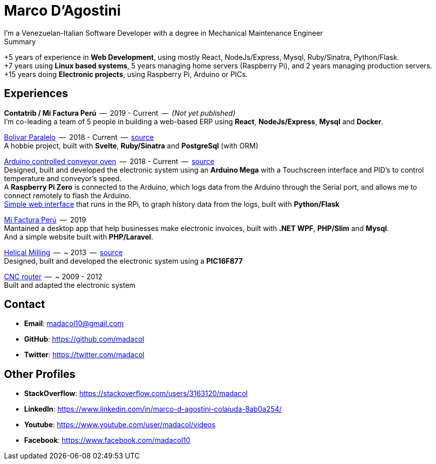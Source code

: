 = Marco D'Agostini
I'm a Venezuelan-Italian Software Developer with a degree in Mechanical Maintenance Engineer

.Summary
****
+5 years of experience in *Web Development*, using mostly React, NodeJs/Express, Mysql, Ruby/Sinatra, Python/Flask. +
+7 years using *Linux based systems*, 5 years managing home servers (Raspberry Pi), and 2 years managing production servers. +
+15 years doing *Electronic projects*, using Raspberry Pi, Arduino or PICs.
****

== Experiences

*Contatrib / Mi Factura Perú*  --  2019 - Current  --  _(Not yet published)_ +
I'm co-leading a team of 5 people in building a web-based ERP using *React*, *NodeJs/Express*, *Mysql* and *Docker*.

http://www.bolivarparalelo.com/beta[Bolivar Paralelo]  --  2018 - Current  --  https://github.com/madacol/bolivarparalelo[source] +
A hobbie project, built with *Svelte*, *Ruby/Sinatra* and *PostgreSql* (with ORM)

https://www.youtube.com/watch?v=MHU5xQRTyus[Arduino controlled conveyor oven]  --  2018 - Current  --  https://github.com/madacol/ArduinoOven[source] +
Designed, built and developed the electronic system using an *Arduino Mega* with a Touchscreen interface and PID's to control temperature and conveyor's speed. +
A *Raspberry Pi Zero* is connected to the Arduino, which logs data from the Arduino through the Serial port, and allows me to connect remotely to flash the Arduino. +
https://github.com/madacol/webOven[Simple web interface] that runs in the RPi, to graph history data from the logs, built with *Python/Flask*

http://www.mifacturaperu.com/[Mi Factura Perú]  --  2019 +
Mantained a desktop app that help businesses make electronic invoices, built with *.NET WPF*, *PHP/Slim* and *Mysql*. +
And a simple website built with *PHP/Laravel*.

https://www.youtube.com/watch?v=wu8dKf8xgoI[Helical Milling]  --  ~ 2013  --  https://github.com/madacol/helical-milling[source] +
Designed, built and developed the electronic system using a *PIC16F877*

https://www.youtube.com/watch?v=joTXaflXwJw[CNC router]  --  ~ 2009 - 2012 +
Built and adapted the electronic system

== Contact

- *Email*: madacol10@gmail.com
- *GitHub*: https://github.com/madacol
- *Twitter*: https://twitter.com/madacol

== Other Profiles

- *StackOverflow*: https://stackoverflow.com/users/3163120/madacol
- *LinkedIn*: https://www.linkedin.com/in/marco-d-agostini-colaiuda-8ab0a254/
- *Youtube*: https://www.youtube.com/user/madacol/videos
- *Facebook*: https://www.facebook.com/madacol10